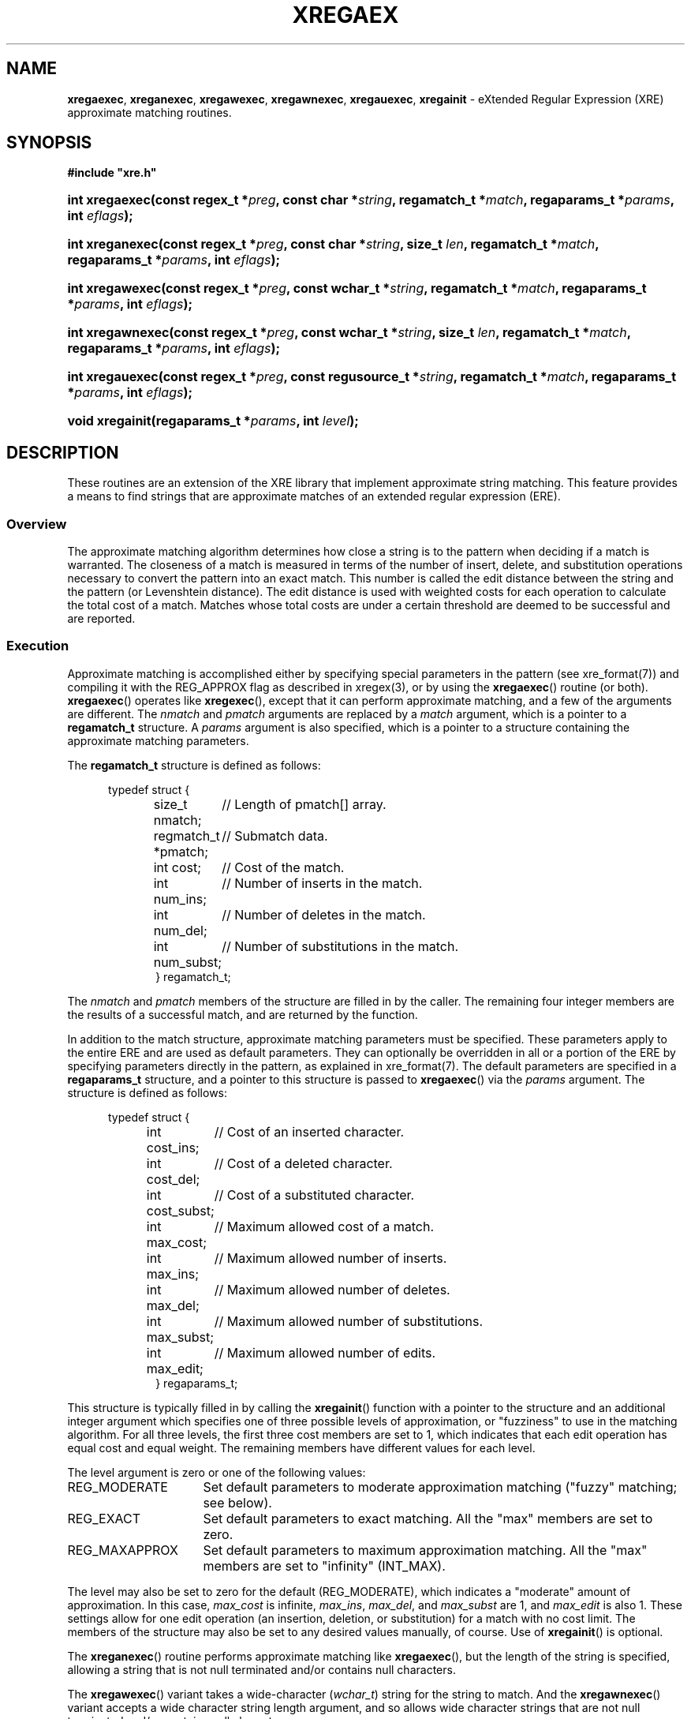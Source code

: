 .\" (c) Copyright 2022 Richard W. Marinelli
.\"
.\" This work is licensed under the GNU General Public License (GPLv3).  To view a copy of this license, see the
.\" "License.txt" file included with this distribution or visit http://www.gnu.org/licenses/gpl-3.0.en.html.
.\"
.ad l
.TH XREGAEX 3 2022-08-18 "Ver. 1.2" "XRE Library Documentation"
.nh \" Turn off hyphenation.
.SH NAME
\fBxregaexec\fR, \fBxreganexec\fR, \fBxregawexec\fR, \fBxregawnexec\fR, \fBxregauexec\fR,
\fBxregainit\fR - eXtended Regular Expression (XRE) approximate matching routines.
.SH SYNOPSIS
\fB#include "xre.h"\fR
.HP 2
\fBint xregaexec(const regex_t *\fIpreg\fB, const char *\fIstring\fB,
\fBregamatch_t *\fImatch\fB, regaparams_t *\fIparams\fB, int \fIeflags\fB);\fR
.HP 2
\fBint xreganexec(const regex_t *\fIpreg\fB, const char *\fIstring\fB, size_t \fIlen\fB,
regamatch_t *\fImatch\fB, regaparams_t *\fIparams\fB, int \fIeflags\fB);\fR
.HP 2
\fBint xregawexec(const regex_t *\fIpreg\fB, const wchar_t *\fIstring\fB,
regamatch_t *\fImatch\fB, regaparams_t *\fIparams\fB, int \fIeflags\fB);\fR
.HP 2
\fBint xregawnexec(const regex_t *\fIpreg\fB, const wchar_t *\fIstring\fB, size_t \fIlen\fB,
regamatch_t *\fImatch\fB, regaparams_t *\fIparams\fB, int \fIeflags\fB);\fR
.HP 2
\fBint xregauexec(const regex_t *\fIpreg\fB, const regusource_t *\fIstring\fB,
regamatch_t *\fImatch\fB, regaparams_t *\fIparams\fB, int \fIeflags\fB);\fR
.HP 2
\fBvoid xregainit(regaparams_t *\fIparams\fB, int \fIlevel\fB);\fR
.SH DESCRIPTION
These routines are an extension of the XRE library that implement approximate string matching.  This feature
provides a means to find strings that are approximate matches of an extended regular expression (ERE).
.SS Overview
The approximate matching algorithm determines how close a string is to the pattern when deciding if a match is
warranted.  The closeness of a match is measured in terms of the number of insert, delete, and substitution
operations necessary to convert the pattern into an exact match.  This number is called the edit distance
between the string and the pattern (or Levenshtein distance).  The edit distance is used with weighted costs
for each operation to calculate the total cost of a match.  Matches whose total costs are under a certain
threshold are deemed to be successful and are reported.
.SS Execution
Approximate matching is accomplished either by specifying special parameters in the pattern (see
xre_format(7)) and compiling it with the REG_APPROX flag as described in xregex(3), or by using the
\fBxregaexec\fR() routine (or both).  \fBxregaexec\fR() operates like \fBxregexec\fR(), except that it can
perform approximate matching, and a few of the arguments are different.  The \fInmatch\fR and \fIpmatch\fR
arguments are replaced by a \fImatch\fR argument, which is a pointer to a \fBregamatch_t\fR structure.  A
\fIparams\fR argument is also specified, which is a pointer to a structure containing the approximate matching
parameters.
.PP
The \fBregamatch_t\fR structure is defined as follows:
.nf
.sp
.PD 0
.RS 5
typedef struct {
.RS 5
.ta 21
size_t nmatch;		// Length of pmatch[] array.
regmatch_t *pmatch;	// Submatch data.
int cost;		// Cost of the match.
int num_ins;		// Number of inserts in the match.
int num_del;		// Number of deletes in the match.
int num_subst;		// Number of substitutions in the match.
} regamatch_t;
.RE
.RE
.PD
.fi
.PP
The \fInmatch\fR and \fIpmatch\fR members of the structure are filled in by the caller.  The remaining four
integer members are the results of a successful match, and are returned by the function.
.PP
In addition to the match structure, approximate matching parameters must be specified.  These parameters apply
to the entire ERE and are used as default parameters.  They can optionally be overridden in all or a portion
of the ERE by specifying parameters directly in the pattern, as explained in xre_format(7).  The default
parameters are specified in a \fBregaparams_t\fR structure, and a pointer to this structure is passed to
\fBxregaexec\fR() via the \fIparams\fR argument.  The structure is defined as follows:
.nf
.sp
.PD 0
.sp
.RS 5
typedef struct {
.RS 5
.ta 18
int cost_ins;		// Cost of an inserted character.
int cost_del;		// Cost of a deleted character.
int cost_subst;		// Cost of a substituted character.
int max_cost;		// Maximum allowed cost of a match.
int max_ins;		// Maximum allowed number of inserts.
int max_del;		// Maximum allowed number of deletes.
int max_subst;		// Maximum allowed number of substitutions.
int max_edit;		// Maximum allowed number of edits.
} regaparams_t;
.RE
.RE
.PD
.fi
.PP
This structure is typically filled in by calling the \fBxregainit\fR() function with a pointer to the
structure and an additional integer argument which specifies one of three possible levels of approximation, or
"fuzziness" to use in the matching algorithm.  For all three levels, the first three cost members are set to
1, which indicates that each edit operation has equal cost and equal weight.  The remaining members have
different values for each level.
.PP
The level argument is zero or one of the following values:
.IP REG_MODERATE 16
Set default parameters to moderate approximation matching ("fuzzy" matching; see below).
.IP REG_EXACT 16
Set default parameters to exact matching.  All the "max" members are set to zero.
.IP REG_MAXAPPROX 16
Set default parameters to maximum approximation matching.  All the "max" members are set to "infinity" (INT_MAX).
.PP
The level may also be set to zero for the default (REG_MODERATE), which indicates a "moderate" amount of
approximation.  In this case, \fImax_cost\fR is infinite, \fImax_ins\fR, \fImax_del\fR, and \fImax_subst\fR
are 1, and \fImax_edit\fR is also 1.  These settings allow for one edit operation (an insertion, deletion, or
substitution) for a match with no cost limit.  The members of the structure may also be set to any desired
values manually, of course.  Use of \fBxregainit\fR() is optional.
.PP
The \fBxreganexec\fR() routine performs approximate matching like \fBxregaexec\fR(), but the length of the
string is specified, allowing a string that is not null terminated and/or contains null characters.
.PP
The \fBxregawexec\fR() variant takes a wide-character (\fIwchar_t\fR) string for the string to match.  And the
\fBxregawnexec\fR() variant accepts a wide character string length argument, and so allows wide character
strings that are not null terminated and/or contains null characters.
.PP
Lastly, the \fBxregauexec\fR() routine operates like \fBxreguexec\fR(), as described in xregex(3), except that
it can perform approximate matching, and takes a combination of the arguments from \fBxreguexec\fR() and
\fBxregaexec\fR().
.SS Matching Algorithm
When a string is being scanned for a match, the pattern is edited internally by the approximate matching
engine according to what is allowed by the edit parameters so that a match may be found.  The number of edits
to the pattern is constrained both by the maximum individual edits allowed and the total edits allowed.  If a
match is found within these limits, the cost of the match is then determined.  The cost is calculated by
multiplying the number of insertions, deletions, and substitutions performed by their associated costs and
adding the values together.  For example, if one insertion and one substitution were needed for a potential
match, and the costs for an insertion and substitution were 2 and 1 respectively, than the total cost would be
1 * 2 + 1 * 1 = 3.  If the calculated cost of the match is less than or equal to the maximum allowed cost, the
match is considered successful.  However, all possible matches at each position are considered before scanning
stops.  If multiple matches are found in the string at the same position, the one having the lowest cost is
selected and reported.  Additionally, if the REG_BESTMATCH execution flag was specified, the entire string is
scanned and the best possible match is reported instead, regardless of its position.  In this case, some
earlier matches in the string will likely be skipped over; that is, the match that is reported is often not
the first.  (For example, an exact match of the pattern that occurs near the end of the string will always
take precedence over any approximate match that precedes it.)  Given this, the REG_BESTMATCH flag should be
used with caution.
.SH EXAMPLES
The following function demonstrates the basics of how a pattern can be matched against a string using approximate
or "fuzzy" matching.
.nf
.ta 5 10 25
.sp
#include "xre.h"
.sp
// Match given string against the enhanced regular expression in
// pattern using a moderate level of approximation.  If match found,
// set *match to result and return 1; otherwise, return 0 for
// no match and -1 for an error.
int amatch(const char *string, char *pattern, regmatch_t *match) {
	int status;
	regex_t re;
	regaparams_t aparams;
	regamatch_t amatch;
.sp
	if(xregcomp(&re, pattern,
	 REG_ENHANCED | REG_NOSUB | REG_APPROX) != 0)
		return -1;	// Error.
	xregainit(&aparams, REG_MODERATE);
	amatch.nmatch = 1;	// Group 0 only.
	amatch.pmatch = match;
	status = xregaexec(&re, string, &amatch, &aparams, 0);
	xregfree(&re);
	if(status == 0)
		return 1;	// Match.
	if(status == REG_NOMATCH)
		return 0;	// No match.
	return -1;		// Error.
	}
.fi
.SH SEE ALSO
xre(3), xre_format(7), xregex(3)

